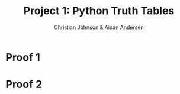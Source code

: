 #+OPTIONS: TOC:nil num:nil
#+TITLE: Project 1: Python Truth Tables
#+AUTHOR: Christian Johnson & Aidan Andersen
#+latex_header: \usepackage{amsmath}
#+latex_header: \usepackage{listings}
#+latex_header: \lstset{frame=single, breaklines=true}
#+latex_header: \usepackage{outline}

#+begin_export latex
\newpage
#+end_export

* Python                                                          :noexport:
#+begin_src python :session DP1

  import pandas as pd
  import io
  from sympy import *

  def ConvertToLatex(df, alignment="c"):
      numcolumns=df.shape[1]
      numRows=df.shape[0]
      output=io.StringIO()
      colFormat=("%s|%s" % (alignment, alignment*numcolumns))
      #Write Header
      output.write("\\begin{tabular}{%s}\n" % colFormat)
      columnLabels=["\\textbf{%s}" % label for label in df.columns]
      output.write(" & %s\\\\\\hline\n" % " & ".join(columnLabels))
      # Date Lines
      for i in range(numRows):
          output.write("\\textbf{%s} & %s\\\\\n"
                       % (df.index[i], " & ".join([str(val) for val in df.iloc[i]])))

      # Write footer
      output.write("\\end{tabular}")
      return output.getvalue()                   

#+end_src

#+RESULTS:
: None

* Proof 1
#+begin_export latex
$p\lor(\lnot q)$\newline
$(t\lor s)\implies(p\lor r)$\newline
$(\lnot r)\lor(t\lor s)$\newline
$\underline{p\implies(t\lor s)}$\newline
$(p\land r)\implies(q\lor r)$\newline\newline
\textbf{Claim:} $(p \land r) \implies (q\lor r)$\newline
\newline
\textbf{Proof:}
\begin{itemize}
\item Assume $p \land r$. \textit{(Assumption)}
\item Since $p$, and $p\lor(\lnot q)$, q. \textit{(Disjunctive Syllogism)}
\item Given p and r, and having concluded q, then infer $(p\land r) \implies (q\lor r)$


\end{itemize}
\newline\newline
This conclusion can be shown in the truth table on the next 2 pages.
\newpage
\begin{lstlisting}[language=Python]
  variables=['p', 'q', 'r', 's', 't']
  expression1=lambda p,r: p and r
  expression2=lambda q,r: q or r
  expression3=lambda p,q,r: Implies(p&r,q|r)
  data=[]

  for p in (True, False):
      for q in (True, False):
          for r in (True, False):
              for t in (True, False):
                  for s in (True, False):
                      result1=expression1(p,r)
                      result2=expression2(q,r)
                      result3=expression3(p,q,r)
                      data.append([p,q,r,t,s,result1,result2,result3])
  df=pd.DataFrame(data, columns=['p','q','r','s','t','p and r','q or r','(p and r) implies (q or r)'])
  ConvertToLatex(df)
\end{lstlisting}
#+end_export


#+begin_src python :results file :file Project1Export1.tex :exports none :session DP1

    variables=['p', 'q', 'r', 's', 't']
    expression1=lambda p,r: p and r
    expression2=lambda q,r: q or r
    expression3=lambda p,q,r: Implies(p&r,q|r)
    data=[]

    for p in (True, False):
        for q in (True, False):
            for r in (True, False):
                for t in (True, False):
                    for s in (True, False):
                        result1=expression1(p,r)
                        result2=expression2(q,r)
                        result3=expression3(p,q,r)
                        data.append([p,q,r,t,s,result1,result2,result3])
    df=pd.DataFrame(data, columns=['p','q','r','s','t','p and r','q or r','(p and r) implies (q or r)'])
    ConvertToLatex(df)


#+end_src

#+RESULTS:
[[file:Project1Export1.tex]]

#+begin_export latex
\newpage
\hspace{-2cm}\input{Project1Export1.tex}
\newpage
#+end_export

* Proof 2

#+begin_export latex
$p\lor(\lnot q)$\\
$(t\lor s)\implies(p\lor r)$ \\
$(\lnot r)\lor(t\lor s)$ \\
$\underline{p\iff(t\lor s)}$\\
$(q\lor r)\implies(p\lor r)$\\
\newline\newline
\textbf{Claim:} $(q\lor r)\implies(p\lor r)$\newline
\textbf{Proof:}
\begin{itemize}
\item Assume $q\lor r$.  \textit{(Assumption)}
\item There are 3 cases to this assumption, q, r, or q and r. \textit{(Proof by cases)}\newline
If q:
\begin{enumerate}
\item If q, then not $\lnot q$ \textit{(Definition)}
\item Since $p\lor(\lnot q)$ and not $\lnot q$, then p.
\end{enumerate}\newline
If r:
\begin{enumerate}
\item If not r, then $t\lor s$ from $(\lnot r)\lor(t\lor s)$ \textit{(Disjunction)}
\item If $(t\lor s)$ then p, from $p \iff (t\lor s)$
\end{enumerate}
If q and r:
\begin{enumerate}
\item If q and r, then then not $\lnot q$ and not $\lnot r$.
\item As shown in both previous cases, not $\lnot q$ and not $\lnot r$ both imply p.
\end{enumerate}
\item In all cases, p is true, $\therefore(q\lor r)\implies(p\lor r)$
\end{itemize}
This is shown in the truth table on the next few pages.\
In the truth table, I substiture $(p \lor \lnot r)$ for p.
This is because I faced issues running $q\lor r \implies p\lor r$.
Specifically, whenever p and r were both false, the conclusion was false.
Examining the given conditions, I did not believe that this situation was possible.
I eventually realized that, since $(t\lor s)\implies p$, I could simplify and arrive at $(\lnot r)\lor p$.
\newpage
\begin{lstlisting}[language=Python]
  variables=['p', 'q', 'r', 's', 't']
  expression1=lambda q,r: q or r
  expression2=lambda p,r: p or r
  claim_expression=lambda q,r,p: Implies(q or r, (p or not r) or r)

  data=[]

  for p in (True, False):
      for q in (True, False):
          for r in (True, False):
              for t in (True, False):
                  for s in (True, False):
                      result1=expression1(q,r)
                      result2=expression2(p,r)
                      claim_result=claim_expression(q,r,p)
                      data.append([p,q,r,t,s,result1,result2,claim_result])
                      
  df=pd.DataFrame(data, columns=['p','q','r','t','s','q|r','p|r','(q|r) implies ((p|r`)|r)'])
          
  ConvertToLatex(df)
      
\end{lstlisting}
#+end_export


#+begin_src python :results file :file Project1Export2.tex :exports none :session DP1

  variables=['p', 'q', 'r', 's', 't']
  expression1=lambda q,r: q or r
  expression2=lambda p,r: p or r
  claim_expression=lambda q,r,p: Implies(q or r, (p or not r) or r)

  data=[]

  for p in (True, False):
      for q in (True, False):
          for r in (True, False):
              for t in (True, False):
                  for s in (True, False):
                      result1=expression1(q,r)
                      result2=expression2(p,r)
                      claim_result=claim_expression(q,r,p)
                      data.append([p,q,r,t,s,result1,result2,claim_result])
                      
  df=pd.DataFrame(data, columns=['p','q','r','t','s','q|r','p|r','(q|r) implies ((p|r`)|r)'])
          
  ConvertToLatex(df)
      

#+end_src

#+RESULTS:
[[file:Project1Export2.tex]]
#+begin_export latex
\newpage
\hspace{-2cm}\input{Project1Export2.tex}
\newpage
#+end_export
